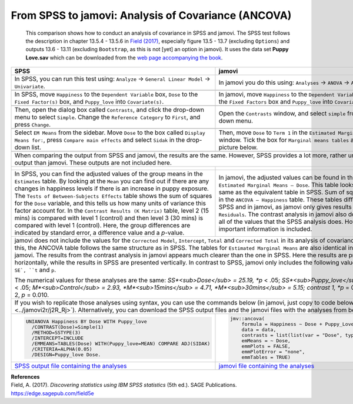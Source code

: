 .. sectionauthor:: Rebecca Vederhus, `Sebastian Jentschke <https://www.uib.no/en/persons/Sebastian.Jentschke>`_

====================================================
From SPSS to jamovi: Analysis of Covariance (ANCOVA) 
====================================================

    This comparison shows how to conduct an analysis of covariance in SPSS and jamovi. The SPSS test follows the description in chapter 13.5.4 - 13.5.6 in
    `Field (2017) <https://edge.sagepub.com/field5e>`__, especially figure 13.5 - 13.7 (excluding ``Options``) and outputs 13.6 - 13.11 (excluding
    ``Bootstrap``, as this is not [yet] an option in jamovi). It uses the data set **Puppy Love.sav** which can be downloaded from the `web page accompanying
    the book <https://edge.sagepub.com/field5e/student-resources/datasets>`__.

+-------------------------------------------------------------------------------+-------------------------------------------------------------------------------+
| **SPSS**                                                                      | **jamovi**                                                                    |
+===============================================================================+===============================================================================+
| In SPSS, you can run this test using: ``Analyze`` → ``General Linear Model``  | In jamovi you do this using: ``Analyses`` → ``ANOVA`` → ``ANCOVA``.           |
| → ``Univariate``.                                                             |                                                                               |
+-------------------------------------------------------------------------------+-------------------------------------------------------------------------------+
| |SPSS_Menu_ANCOVA3|                                                           | |jamovi_Menu_ANCOVA3|                                                         |
+-------------------------------------------------------------------------------+-------------------------------------------------------------------------------+
| In SPSS, move ``Happiness`` to the ``Dependent Variable`` box, ``Dose`` to    | In jamovi, move ``Happiness`` to the ``Dependent Variable`` box, ``Dose`` to  |
| the ``Fixed Factor(s)`` box, and ``Puppy_love`` into ``Covariate(s)``.        | the ``Fixed Factors`` box and ``Puppy_love`` into ``Covariates``.             |
+-------------------------------------------------------------------------------+-------------------------------------------------------------------------------+
| |SPSS_Input_ANCOVA3_1|                                                        | |jamovi_Input_ANCOVA3_1|                                                      |
+-------------------------------------------------------------------------------+-------------------------------------------------------------------------------+
| Then, open the dialog box called ``Contrasts``, and click the drop-down menu  | Open the ``Contrasts`` window, and select ``simple`` from the drop-down menu. |
| to select ``Simple``. Change the ``Reference Category`` to ``First``, and     |                                                                               |
| press ``Change``.                                                             |                                                                               |
+-------------------------------------------------------------------------------+-------------------------------------------------------------------------------+
| |SPSS_Input_ANCOVA3_2|                                                        | |jamovi_Input_ANCOVA3_2|                                                      |
+-------------------------------------------------------------------------------+-------------------------------------------------------------------------------+
| Select ``EM Means`` from the sidebar. Move ``Dose`` to the box called         | Then, move ``Dose`` to ``Term 1`` in the ``Estimated Marginal Means`` window. |
| ``Display Means for:``, press ``Compare main effects`` and select ``Sidak``   | Tick the box for ``Marginal means tables`` as shown in the picture below.     |
| in the drop-down list.                                                        |                                                                               |
+-------------------------------------------------------------------------------+-------------------------------------------------------------------------------+
| |SPSS_Input_ANCOVA3_3|                                                        | |jamovi_Input_ANCOVA3_3|                                                      |
+-------------------------------------------------------------------------------+-------------------------------------------------------------------------------+
| When comparing the output from SPSS and jamovi, the results are the same. However, SPSS provides a lot more, rather unnecessary output than jamovi. These     |
| outputs are not included here.                                                                                                                                |
+-------------------------------------------------------------------------------+-------------------------------------------------------------------------------+
| |SPSS_Output_ANCOVA3_1|                                                       | |jamovi_Output_ANCOVA3|                                                       |
|                                                                               |                                                                               |
| |SPSS_Output_ANCOVA3_2|                                                       |                                                                               |
|                                                                               |                                                                               |
| |SPSS_Output_ANCOVA3_3|                                                       |                                                                               |
+-------------------------------------------------------------------------------+-------------------------------------------------------------------------------+
| In SPSS, you can find the adjusted values of the group means in the           | In jamovi, the adjusted values can be found in the table called ``Estimated   |
| ``Estimates`` table. By looking at the ``Mean`` you can find out if there     | Marginal Means – Dose``. This table looks exactly the same as the equivalent  |
| are any changes in happiness levels if there is an increase in puppy          | table in SPSS. Sum of squares are found in the ``ANCOVA – Happiness`` table.  |
| exposure. The ``Tests of Between-Subjects Effects`` table shows the sum of    | These tables differ slightly in SPSS and in jamovi, as jamovi only gives      |
| squares for the ``Dose`` variable, and this tells us how many units of        | results for ``Dose`` and ``Residuals``. The contrast analysis in jamovi also  |
| variance this factor account for. In the ``Contrast Results (K Matrix)``      | does not provide all of the values that the SPSS analysis does. However, the  |
| table, level 2 (15 mins) is compared with level 1 (control) and then level 3  | most important information is included.                                       |
| (30 mins) is compared with level 1 (control). Here, the group differences are |                                                                               |
| indicated by standard error, a difference value and a *p*-value.              |                                                                               |
+-------------------------------------------------------------------------------+-------------------------------------------------------------------------------+
| jamovi does not include the values for the ``Corrected Model``, ``Intercept``, ``Total`` and ``Corrected Total`` in its analysis of covariance. Apart from    |
| this, the ANCOVA table follows the same structure as in SPSS. The tables for ``Estimated Marginal Means`` are also identical in SPSS and jamovi. The results  |
| from the contrast analysis in jamovi appears much clearer than the one in SPSS. Here the results are presented horizontally, while the results in SPSS are    |
| presented vertically. In contrast to SPSS, jamovi only includes the following values: ``Estimate``, ``SE`, ``t`` and ``p``.                                   |
|                                                                                                                                                               |
| The numerical values for these analyses are the same: *SS*<sub>Dose</sub> = 25.19, *p* < .05; *SS*<sub>Puppy_love</sub> = 15.08, *p* < .05;                   | 
| *M*<sub>Control</sub> = 2.93, *M*<sub>15mins</sub> = 4.71, *M*<sub>30mins</sub> = 5.15; contrast 1, *p* = 0.045; contrast 2, *p* = 0.010.                     |
+-------------------------------------------------------------------------------+-------------------------------------------------------------------------------+
| If you wish to replicate those analyses using syntax, you can use the commands below (in jamovi, just copy to code below to :doc:`Rj <../jamovi2r/j2R_Rj>`).  |
| Alternatively, you can download the SPSS output files and the jamovi files with the analyses from below the syntax.                                           |
+-------------------------------------------------------------------------------+-------------------------------------------------------------------------------+
| .. code-block:: none                                                          | .. code-block:: none                                                          |
|                                                                               |                                                                               |   
|    UNIANOVA Happiness BY Dose WITH Puppy_love                                 |    jmv::ancova(                                                               |
|      /CONTRAST(Dose)=Simple(1)                                                |        formula = Happiness ~ Dose + Puppy_Love,                               |
|      /METHOD=SSTYPE(3)                                                        |        data = data,                                                           |
|      /INTERCEPT=INCLUDE                                                       |        contrasts = list(list(var = "Dose", type = "simple")),                 |
|      /EMMEANS=TABLES(Dose) WITH(Puppy_love=MEAN) COMPARE ADJ(SIDAK)           |        emMeans = ~ Dose,                                                      |
|      /CRITERIA=ALPHA(0.05)                                                    |        emmPlots = FALSE,                                                      |
|      /DESIGN=Puppy_love Dose.                                                 |        emmPlotError = "none",                                                 |
|                                                                               |        emmTables = TRUE)                                                      |
+-------------------------------------------------------------------------------+-------------------------------------------------------------------------------+
| `SPSS output file containing the analyses`_                                   | `jamovi file containing the analyses`_                                        | 
+-------------------------------------------------------------------------------+-------------------------------------------------------------------------------+


| **References**
| Field, A. (2017). *Discovering statistics using IBM SPSS statistics* (5th ed.). SAGE Publications. https://edge.sagepub.com/field5e


.. ---------------------------------------------------------------------

.. |SPSS_Menu_ANCOVA3|                 image:: ../_images/s2j_SPSS_Menu_ANCOVA3.png
.. |jamovi_Menu_ANCOVA3|               image:: ../_images/s2j_jamovi_Menu_ANCOVA3.png
.. |SPSS_Input_ANCOVA3_1|              image:: ../_images/s2j_SPSS_Input_ANCOVA3_1.png
.. |SPSS_Input_ANCOVA3_2|              image:: ../_images/s2j_SPSS_Input_ANCOVA3_2.png
.. |SPSS_Input_ANCOVA3_3|              image:: ../_images/s2j_SPSS_Input_ANCOVA3_3.png
.. |jamovi_Input_ANCOVA3_1|            image:: ../_images/s2j_jamovi_Input_ANCOVA3_1.png
.. |jamovi_Input_ANCOVA3_2|            image:: ../_images/s2j_jamovi_Input_ANCOVA3_2.png
.. |jamovi_Input_ANCOVA3_3|            image:: ../_images/s2j_jamovi_Input_ANCOVA3_3.png
.. |SPSS_Output_ANCOVA3_1|             image:: ../_images/s2j_SPSS_Output_ANCOVA3_1.png
.. |SPSS_Output_ANCOVA3_2|             image:: ../_images/s2j_SPSS_Output_ANCOVA3_2.png
.. |SPSS_Output_ANCOVA3_3|             image:: ../_images/s2j_SPSS_Output_ANCOVA3_3.png
.. |jamovi_Output_ANCOVA3|             image:: ../_images/s2j_jamovi_Output_ANCOVA3.png

.. _SPSS output file containing the analyses:  ../_static/output/s2j_Output_SPSS_ANCOVA3.spv
.. _jamovi file containing the analyses:       ../_static/output/s2j_Output_jamovi_ANCOVA3.omv

